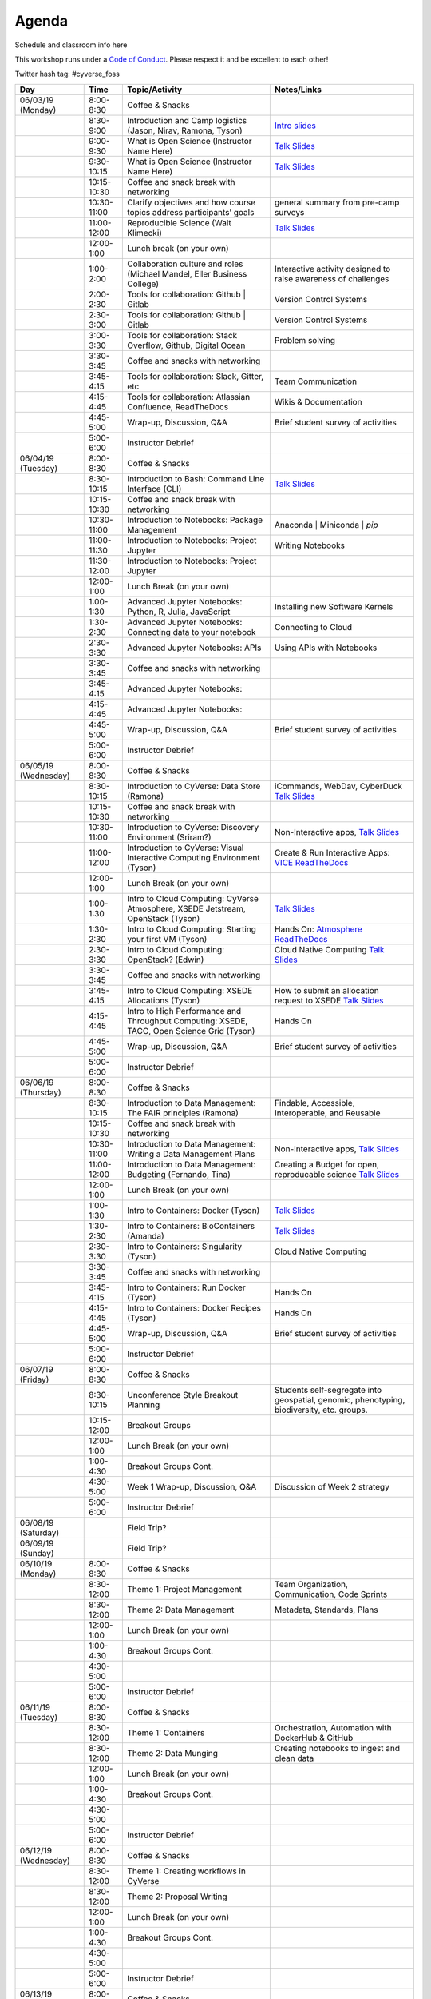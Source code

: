 **Agenda**
==========

Schedule and classroom info here

This workshop runs under a `Code of Conduct <../getting_started/main.html>`_. Please respect it and be excellent to each other!

Twitter hash tag: #cyverse_foss

.. list-table::
    :header-rows: 1

    * - Day
      - Time
      - Topic/Activity
      - Notes/Links
    * - 06/03/19 (Monday)
      - 8:00-8:30
      - Coffee & Snacks
      - 
    * -  
      - 8:30-9:00
      - Introduction and Camp logistics (Jason, Nirav, Ramona, Tyson)
      - `Intro slides <link-here>`_  
    * - 
      - 9:00-9:30
      - What is Open Science (Instructor Name Here)
      - `Talk Slides <link-here>`_
    * - 
      - 9:30-10:15
      - What is Open Science (Instructor Name Here)
      - `Talk Slides <link-here>`_  
    * - 
      - 10:15-10:30
      - Coffee and snack break with networking
      - 
    * - 
      - 10:30-11:00
      - Clarify objectives and how course topics address participants’ goals 
      - general summary from pre-camp surveys
    * - 
      - 11:00-12:00
      - Reproducible Science (Walt Klimecki)
      - `Talk Slides <link-here>`_     
    * -
      - 12:00-1:00
      - Lunch break (on your own)
      -
    * - 
      - 1:00-2:00
      - Collaboration culture and roles (Michael Mandel, Eller Business College)
      - Interactive activity designed to raise awareness of challenges
    * - 
      - 2:00-2:30
      - Tools for collaboration: Github | Gitlab
      - Version Control Systems
    * - 
      - 2:30-3:00
      - Tools for collaboration: Github | Gitlab
      - Version Control Systems
    * - 
      - 3:00-3:30
      - Tools for collaboration: Stack Overflow, Github, Digital Ocean
      - Problem solving
    * - 
      - 3:30-3:45
      - Coffee and snacks with networking
      - 
    * - 
      - 3:45-4:15
      - Tools for collaboration: Slack, Gitter, etc
      - Team Communication 
    * - 
      - 4:15-4:45
      - Tools for collaboration: Atlassian Confluence, ReadTheDocs
      - Wikis & Documentation
    * - 
      - 4:45-5:00
      - Wrap-up, Discussion, Q&A
      - Brief student survey of activities
    * - 
      - 5:00-6:00
      - Instructor Debrief
      - 
    * - 06/04/19 (Tuesday)
      - 8:00-8:30
      - Coffee & Snacks
      - 
    * - 
      - 8:30-10:15
      - Introduction to Bash: Command Line Interface (CLI)
      - `Talk Slides <link-here>`_  
    * - 
      - 10:15-10:30
      - Coffee and snack break with networking
      - 
    * - 
      - 10:30-11:00
      - Introduction to Notebooks: Package Management 
      - Anaconda | Miniconda | `pip`
    * - 
      - 11:00-11:30
      - Introduction to Notebooks: Project Jupyter
      - Writing Notebooks
    * - 
      - 11:30-12:00
      - Introduction to Notebooks: Project Jupyter
      -     
    * -
      - 12:00-1:00
      - Lunch Break (on your own)
      -
    * - 
      - 1:00-1:30
      - Advanced Jupyter Notebooks: Python, R, Julia, JavaScript 
      - Installing new Software Kernels 
    * - 
      - 1:30-2:30
      - Advanced Jupyter Notebooks: Connecting data to your notebook
      - Connecting to Cloud 
    * - 
      - 2:30-3:30
      - Advanced Jupyter Notebooks: APIs
      - Using APIs with Notebooks
    * - 
      - 3:30-3:45
      - Coffee and snacks with networking
      - 
    * - 
      - 3:45-4:15
      - Advanced Jupyter Notebooks: 
      - 
    * - 
      - 4:15-4:45
      - Advanced Jupyter Notebooks: 
      - 
    * - 
      - 4:45-5:00
      - Wrap-up, Discussion, Q&A
      - Brief student survey of activities
    * - 
      - 5:00-6:00
      - Instructor Debrief
      - 
    * - 06/05/19 (Wednesday)
      - 8:00-8:30
      - Coffee & Snacks
      - 
    * - 
      - 8:30-10:15
      - Introduction to CyVerse: Data Store (Ramona)
      - iCommands, WebDav, CyberDuck `Talk Slides <link-here>`_  
    * - 
      - 10:15-10:30
      - Coffee and snack break with networking
      - 
    * - 
      - 10:30-11:00
      - Introduction to CyVerse: Discovery Environment (Sriram?)
      - Non-Interactive apps, `Talk Slides <link-here>`_  
    * - 
      - 11:00-12:00
      - Introduction to CyVerse: Visual Interactive Computing Environment (Tyson)
      - Create & Run Interactive Apps: `VICE ReadTheDocs <http://learning.cyverse.org/projects/vice/en/latest/>`_
    * -
      - 12:00-1:00
      - Lunch Break (on your own)
      -
    * - 
      - 1:00-1:30
      - Intro to Cloud Computing: CyVerse Atmosphere, XSEDE Jetstream, OpenStack (Tyson)
      - `Talk Slides <link-here>`_  
    * - 
      - 1:30-2:30
      - Intro to Cloud Computing: Starting your first VM (Tyson)
      - Hands On: `Atmosphere ReadTheDocs <https://cyverse-atmosphere-guide.readthedocs-hosted.com/en/latest/>`_ 
    * - 
      - 2:30-3:30
      - Intro to Cloud Computing: OpenStack? (Edwin)
      - Cloud Native Computing `Talk Slides <link-here>`_
    * - 
      - 3:30-3:45
      - Coffee and snacks with networking
      - 
    * - 
      - 3:45-4:15
      - Intro to Cloud Computing: XSEDE Allocations (Tyson)
      - How to submit an allocation request to XSEDE `Talk Slides <link-here>`_  
    * - 
      - 4:15-4:45
      - Intro to High Performance and Throughput Computing: XSEDE, TACC, Open Science Grid (Tyson)
      - Hands On 
    * - 
      - 4:45-5:00
      - Wrap-up, Discussion, Q&A
      - Brief student survey of activities
    * - 
      - 5:00-6:00
      - Instructor Debrief
      - 
    * - 06/06/19 (Thursday)
      - 8:00-8:30
      - Coffee & Snacks
      - 
    * - 
      - 8:30-10:15
      - Introduction to Data Management: The FAIR principles (Ramona)
      - Findable, Accessible, Interoperable, and Reusable
    * - 
      - 10:15-10:30
      - Coffee and snack break with networking
      - 
    * - 
      - 10:30-11:00
      - Introduction to Data Management: Writing a Data Management Plans 
      - Non-Interactive apps, `Talk Slides <link-here>`_  
    * - 
      - 11:00-12:00
      - Introduction to Data Management: Budgeting (Fernando, Tina)
      - Creating a Budget for open, reproducable science  `Talk Slides <link-here>`_  
    * -
      - 12:00-1:00
      - Lunch Break (on your own)
      -
    * - 
      - 1:00-1:30
      - Intro to Containers: Docker (Tyson)
      - `Talk Slides <link-here>`_  
    * - 
      - 1:30-2:30
      -  Intro to Containers: BioContainers (Amanda)
      -  `Talk Slides <link-here>`_  
    * - 
      - 2:30-3:30
      - Intro to Containers: Singularity (Tyson)
      - Cloud Native Computing 
    * - 
      - 3:30-3:45
      - Coffee and snacks with networking
      - 
    * - 
      - 3:45-4:15
      - Intro to Containers: Run Docker (Tyson)
      - Hands On
    * - 
      - 4:15-4:45
      - Intro to Containers: Docker Recipes (Tyson)
      - Hands On
    * - 
      - 4:45-5:00
      - Wrap-up, Discussion, Q&A
      - Brief student survey of activities
    * - 
      - 5:00-6:00
      - Instructor Debrief
      - 
    * - 06/07/19 (Friday)
      - 8:00-8:30
      - Coffee & Snacks
      - 
    * - 
      - 8:30-10:15
      - Unconference Style Breakout Planning
      - Students self-segregate into geospatial, genomic, phenotyping, biodiversity, etc. groups.
    * - 
      - 10:15-12:00
      - Breakout Groups
      -       
    * -
      - 12:00-1:00
      - Lunch Break (on your own)
      -
    * - 
      - 1:00-4:30
      - Breakout Groups Cont.
      -       
    * - 
      - 4:30-5:00
      - Week 1 Wrap-up, Discussion, Q&A
      - Discussion of Week 2 strategy
    * - 
      - 5:00-6:00
      - Instructor Debrief
      - 
    * - 06/08/19 (Saturday)
      - 
      - Field Trip?
      - 
    * - 06/09/19 (Sunday)
      - 
      - Field Trip?
      - 
    * - 06/10/19 (Monday)
      - 8:00-8:30
      - Coffee & Snacks
      - 
    * - 
      - 8:30-12:00
      - Theme 1: Project Management
      - Team Organization, Communication, Code Sprints
    * - 
      - 8:30-12:00
      - Theme 2: Data Management
      - Metadata, Standards, Plans
    * -
      - 12:00-1:00
      - Lunch Break (on your own)
      -
    * - 
      - 1:00-4:30
      - Breakout Groups Cont.
      -       
    * - 
      - 4:30-5:00
      - 
      - 
    * - 
      - 5:00-6:00
      - Instructor Debrief
      - 
    * - 06/11/19 (Tuesday)
      - 8:00-8:30
      - Coffee & Snacks
      - 
    * - 
      - 8:30-12:00
      - Theme 1: Containers
      - Orchestration, Automation with DockerHub & GitHub
    * - 
      - 8:30-12:00
      - Theme 2: Data Munging
      - Creating notebooks to ingest and clean data
    * -
      - 12:00-1:00
      - Lunch Break (on your own)
      -
    * - 
      - 1:00-4:30
      - Breakout Groups Cont.
      -       
    * - 
      - 4:30-5:00
      - 
      - 
    * - 
      - 5:00-6:00
      - Instructor Debrief
      - 
    * - 06/12/19 (Wednesday)
      - 8:00-8:30
      - Coffee & Snacks
      - 
    * - 
      - 8:30-12:00
      - Theme 1: Creating workflows in CyVerse
      - 
    * - 
      - 8:30-12:00
      - Theme 2: Proposal Writing
      - 
    * -
      - 12:00-1:00
      - Lunch Break (on your own)
      -
    * - 
      - 1:00-4:30
      - Breakout Groups Cont.
      -       
    * - 
      - 4:30-5:00
      - 
      - 
    * - 
      - 5:00-6:00
      - Instructor Debrief
      - 
    * - 06/13/19 (Thursday)
      - 8:00-8:30
      - Coffee & Snacks
      - 
    * - 
      - 8:30-12:00
      - Theme 1: Working with XSEDE 
      - 
    * - 
      - 8:30-12:00
      - Theme 2: Proposal Writing
      - 
    * -
      - 12:00-1:00
      - Lunch Break (on your own)
      -
    * - 
      - 1:00-4:30
      - Breakout Groups Cont.
      -       
    * - 
      - 4:30-5:00
      - 
      - 
    * - 
      - 5:00-6:00
      - Instructor Debrief
      - 
    * - 06/14/19 (Friday)
      - 8:00-8:30
      - Coffee & Snacks
      - 
    * - 
      - 8:30-12:00
      - Theme 1: High Performance Workflows and Pipelines
      - Workflow Orchestration and Automation
    * - 
      - 8:30-12:00
      - Theme 2: 
      - 
    * -
      - 12:00-1:00
      - Lunch Break (on your own)
      -
    * - 
      - 1:00-4:30
      - Breakout Groups Cont.
      -       
    * - 
      - 4:30-5:00
      - 
      - 
    * - 
      - 5:00-6:00
      - Instructor Debrief
      - 
